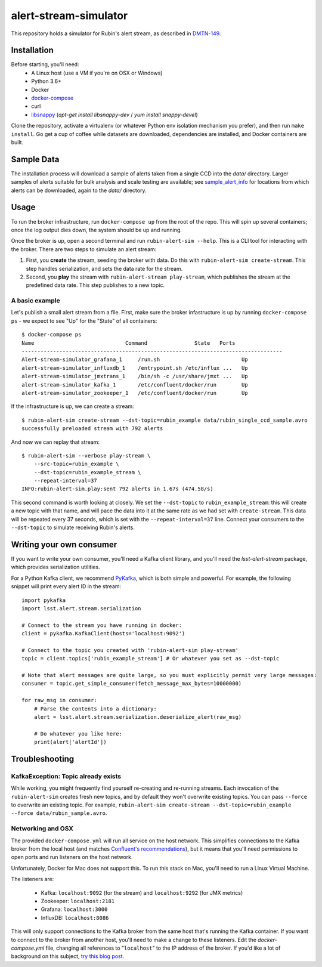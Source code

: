 alert-stream-simulator
################

This repository holds a simulator for Rubin's alert stream, as described in
`DMTN-149`_.

.. _DMTN-149: https://dmtn-149.lsst.io/

Installation
============

Before starting, you'll need:
 - A Linux host (use a VM if you're on OSX or Windows)
 - Python 3.6+
 - Docker
 - `docker-compose <https://docs.docker.com/compose/>`_
 - curl
 - `libsnappy <https://github.com/google/snappy>`_ (`apt-get install libsnappy-dev` / `yum install snappy-devel`)

Clone the repository, activate a virtualenv (or whatever Python env isolation
mechanism you prefer), and then run ``make install``. Go get a cup of coffee while
datasets are downloaded, dependencies are installed, and Docker containers are
built.

Sample Data
===========

The installation process will download a sample of alerts taken from a single CCD into the `data/` directory. Larger samples of alerts suitable for bulk analysis and scale testing are available; see `sample_alert_info <https://github.com/lsst-dm/sample_alert_info/>`_ for locations from which alerts can be downloaded, again to the `data/` directory.  

Usage
=====

To run the broker infrastructure, run ``docker-compose up`` from the root of the
repo. This will spin up several containers; once the log output dies down, the
system should be up and running.

Once the broker is up, open a second terminal and run ``rubin-alert-sim --help``.
This is a CLI tool for interacting with the broker. There are two steps to
simulate an alert stream:

1. First, you **create** the stream, seeding the broker with data. Do this with
   ``rubin-alert-sim create-stream``. This step handles serialization, and sets
   the data rate for the stream.
2. Second, you **play** the stream with ``rubin-alert-stream play-stream``, which
   publishes the stream at the predefined data rate. This step publishes to a
   new topic.

A basic example
---------------

Let's publish a small alert stream from a file. First, make sure the broker
infastructure is up by running ``docker-compose ps`` - we expect to see "Up" for
the "State" of all containers::

  $ docker-compose ps
  Name                             Command               State   Ports
  -----------------------------------------------------------------------------------
  Alert-stream-simulator_grafana_1     /run.sh                          Up
  alert-stream-simulator_influxdb_1    /entrypoint.sh /etc/influx ...   Up
  alert-stream-simulator_jmxtrans_1    /bin/sh -c /usr/share/jmxt ...   Up
  alert-stream-simulator_kafka_1       /etc/confluent/docker/run        Up
  alert-stream-simulator_zookeeper_1   /etc/confluent/docker/run        Up

If the infrastructure is up, we can create a stream::

  $ rubin-alert-sim create-stream --dst-topic=rubin_example data/rubin_single_ccd_sample.avro
  successfully preloaded stream with 792 alerts

And now we can replay that stream::

  $ rubin-alert-sim --verbose play-stream \
      --src-topic=rubin_example \
      --dst-topic=rubin_example_stream \
      --repeat-interval=37
  INFO:rubin-alert-sim.play:sent 792 alerts in 1.67s (474.58/s)

This second command is worth looking at closely. We set the ``--dst-topic`` to
``rubin_example_stream``: this will create a new topic with that name, and will
pace the data into it at the same rate as we had set with ``create-stream``.
This data will be repeated every 37 seconds, which is set with the
``--repeat-interval=37`` line. Connect your consumers to the ``--dst-topic`` to
simulate receiving Rubin's alerts.


Writing your own consumer
=========================

If you want to write your own consumer, you'll need a Kafka client library, and you'll need the `lsst-alert-stream` package, which provides serialization utilities.

For a Python Kafka client, we recommend `PyKafka`_, which is both simple and powerful.
For example, the following snippet will print every alert ID in the stream::

  import pykafka
  import lsst.alert.stream.serialization

  # Connect to the stream you have running in docker:
  client = pykafka.KafkaClient(hosts='localhost:9092')

  # Connect to the topic you created with 'rubin-alert-sim play-stream'
  topic = client.topics['rubin_example_stream'] # Or whatever you set as --dst-topic

  # Note that alert messages are quite large, so you must explicitly permit very large messages:
  consumer = topic.get_simple_consumer(fetch_message_max_bytes=10000000)

  for raw_msg in consumer:
      # Parse the contents into a dictionary:
      alert = lsst.alert.stream.serialization.deserialize_alert(raw_msg)

      # Do whatever you like here:
      print(alert['alertId'])


Troubleshooting
===============

KafkaException: Topic already exists
------------------------------------

While working, you might frequently find yourself re-creating and re-running
streams. Each invocation of the ``rubin-alert-sim`` creates fresh new topics, and
by default they won't overwrite existing topics. You can pass ``--force`` to
overwrite an existing topic. For example, ``rubin-alert-sim
create-stream --dst-topic=rubin_example --force data/rubin_sample.avro``.


Networking and OSX
-------------------

The provided ``docker-compose.yml`` will run all service on the host network.
This simplifies connections to the Kafka broker from the local host (and matches
`Confluent's recommendations`_), but it means that you'll need permissions to
open ports and run listeners on the host network.

Unfortunately, Docker for Mac does not support this. To run this stack on Mac,
you'll need to run a Linux Virtual Machine.

The listeners are:

 - Kafka: ``localhost:9092`` (for the stream) and ``localhost:9292`` (for JMX metrics)
 - Zookeeper: ``localhost:2181``
 - Grafana: ``localhost:3000``
 - InfluxDB: ``localhost:8086``


This will only support connections to the Kafka broker from the same host that's
running the Kafka container. If you want to connect to the broker from another
host, you'll need to make a change to these listeners. Edit the
`docker-compose.yml` file, changing all references to "``localhost``" to the IP
address of the broker. If you'd like a lot of background on this subject, `try
this blog post <https://rmoff.net/2018/08/02/kafka-listeners-explained/>`_.

.. _Confluent's Recommendations: https://docs.confluent.io/current/installation/docker/installation/index.html#considerations
.. _PyKafka: https://pykafka.readthedocs.io/en/latest/index.html
